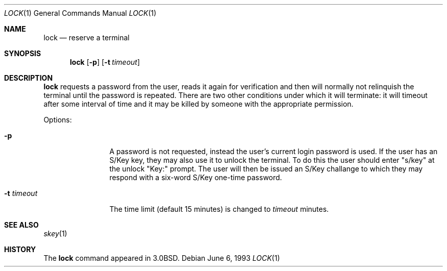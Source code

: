.\"	$NetBSD: lock.1,v 1.5 1997/10/19 04:15:39 lukem Exp $
.\"
.\" Copyright (c) 1987, 1990, 1993
.\"	The Regents of the University of California.  All rights reserved.
.\"
.\" Redistribution and use in source and binary forms, with or without
.\" modification, are permitted provided that the following conditions
.\" are met:
.\" 1. Redistributions of source code must retain the above copyright
.\"    notice, this list of conditions and the following disclaimer.
.\" 2. Redistributions in binary form must reproduce the above copyright
.\"    notice, this list of conditions and the following disclaimer in the
.\"    documentation and/or other materials provided with the distribution.
.\" 3. All advertising materials mentioning features or use of this software
.\"    must display the following acknowledgement:
.\"	This product includes software developed by the University of
.\"	California, Berkeley and its contributors.
.\" 4. Neither the name of the University nor the names of its contributors
.\"    may be used to endorse or promote products derived from this software
.\"    without specific prior written permission.
.\"
.\" THIS SOFTWARE IS PROVIDED BY THE REGENTS AND CONTRIBUTORS ``AS IS'' AND
.\" ANY EXPRESS OR IMPLIED WARRANTIES, INCLUDING, BUT NOT LIMITED TO, THE
.\" IMPLIED WARRANTIES OF MERCHANTABILITY AND FITNESS FOR A PARTICULAR PURPOSE
.\" ARE DISCLAIMED.  IN NO EVENT SHALL THE REGENTS OR CONTRIBUTORS BE LIABLE
.\" FOR ANY DIRECT, INDIRECT, INCIDENTAL, SPECIAL, EXEMPLARY, OR CONSEQUENTIAL
.\" DAMAGES (INCLUDING, BUT NOT LIMITED TO, PROCUREMENT OF SUBSTITUTE GOODS
.\" OR SERVICES; LOSS OF USE, DATA, OR PROFITS; OR BUSINESS INTERRUPTION)
.\" HOWEVER CAUSED AND ON ANY THEORY OF LIABILITY, WHETHER IN CONTRACT, STRICT
.\" LIABILITY, OR TORT (INCLUDING NEGLIGENCE OR OTHERWISE) ARISING IN ANY WAY
.\" OUT OF THE USE OF THIS SOFTWARE, EVEN IF ADVISED OF THE POSSIBILITY OF
.\" SUCH DAMAGE.
.\"
.\"	@(#)lock.1	8.1 (Berkeley) 6/6/93
.\"
.Dd June 6, 1993
.Dt LOCK 1
.Os
.Sh NAME
.Nm lock
.Nd reserve a terminal
.Sh SYNOPSIS
.Nm
.Op Fl p
.Op Fl t Ar timeout
.Sh DESCRIPTION
.Nm
requests a password from the user, reads it again for verification
and then will normally not relinquish the terminal until the password is
repeated.
There are two other conditions under which it will terminate: it
will timeout after some interval of time and it may be killed by someone
with the appropriate permission.
.Pp
Options:
.Pp
.Bl -tag -width Fl
.It Fl p
A password is not requested, instead the user's current login password
is used.
If the user has an S/Key key, they may also use it
to unlock the terminal. To do this the user should enter "s/key"
at the unlock "Key:" prompt. The user will then be issued an S/Key
challange to which they may respond with a six-word S/Key one-time
password.
.It Fl t Ar timeout 
The time limit (default 15 minutes) is changed to
.Ar timeout
minutes.
.El
.Sh SEE ALSO
.Xr skey 1
.Sh HISTORY
The
.Nm
command appeared in
.Bx 3.0 .
